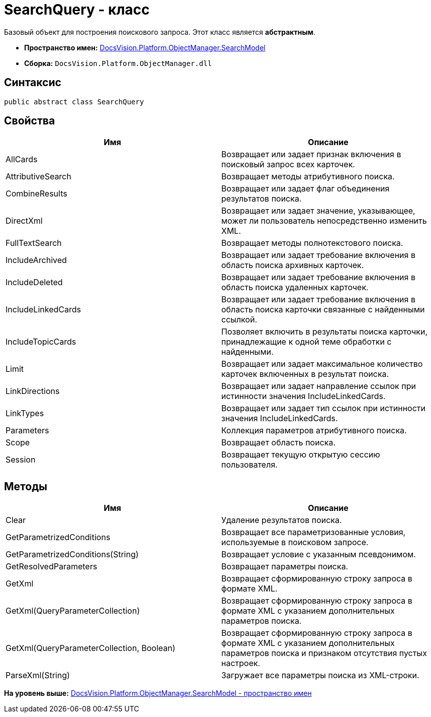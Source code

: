 = SearchQuery - класс

Базовый объект для построения поискового запроса. Этот класс является [.keyword]*абстрактным*.

* [.keyword]*Пространство имен:* xref:SearchModel_NS.adoc[DocsVision.Platform.ObjectManager.SearchModel]
* [.keyword]*Сборка:* [.ph .filepath]`DocsVision.Platform.ObjectManager.dll`

== Синтаксис

[source,pre,codeblock,language-csharp]
----
public abstract class SearchQuery
----

== Свойства

[cols=",",options="header",]
|===
|Имя |Описание
|AllCards |Возвращает или задает признак включения в поисковый запрос всех карточек.
|AttributiveSearch |Возвращает методы атрибутивного поиска.
|CombineResults |Возвращает или задает флаг объединения результатов поиска.
|DirectXml |Возвращает или задает значение, указывающее, может ли пользователь непосредственно изменить XML.
|FullTextSearch |Возвращает методы полнотекстового поиска.
|IncludeArchived |Возвращает или задает требование включения в область поиска архивных карточек.
|IncludeDeleted |Возвращает или задает требование включения в область поиска удаленных карточек.
|IncludeLinkedCards |Возвращает или задает требование включения в область поиска карточки связанные с найденными ссылкой.
|IncludeTopicCards |Позволяет включить в результаты поиска карточки, принадлежащие к одной теме обработки с найденными.
|Limit |Возвращает или задает максимальное количество карточек включенных в результат поиска.
|LinkDirections |Возвращает или задает направление ссылок при истинности значения IncludeLinkedCards.
|LinkTypes |Возвращает или задает тип ссылок при истинности значения IncludeLinkedCards.
|Parameters |Коллекция параметров атрибутивного поиска.
|Scope |Возвращает область поиска.
|Session |Возвращает текущую открытую сессию пользователя.
|===

== Методы

[cols=",",options="header",]
|===
|Имя |Описание
|Clear |Удаление результатов поиска.
|GetParametrizedConditions |Возвращает все параметризованные условия, используемые в поисковом запросе.
|GetParametrizedConditions(String) |Возвращает условие с указанным псевдонимом.
|GetResolvedParameters |Возвращает параметры поиска.
|GetXml |Возвращает сформированную строку запроса в формате XML.
|GetXml(QueryParameterCollection) |Возвращает сформированную строку запроса в формате XML с указанием дополнительных параметров поиска.
|GetXml(QueryParameterCollection, Boolean) |Возвращает сформированную строку запроса в формате XML с указанием дополнительных параметров поиска и признаком отсутствия пустых настроек.
|ParseXml(String) |Загружает все параметры поиска из XML-строки.
|===

*На уровень выше:* xref:../../../../../api/DocsVision/Platform/ObjectManager/SearchModel/SearchModel_NS.adoc[DocsVision.Platform.ObjectManager.SearchModel - пространство имен]
